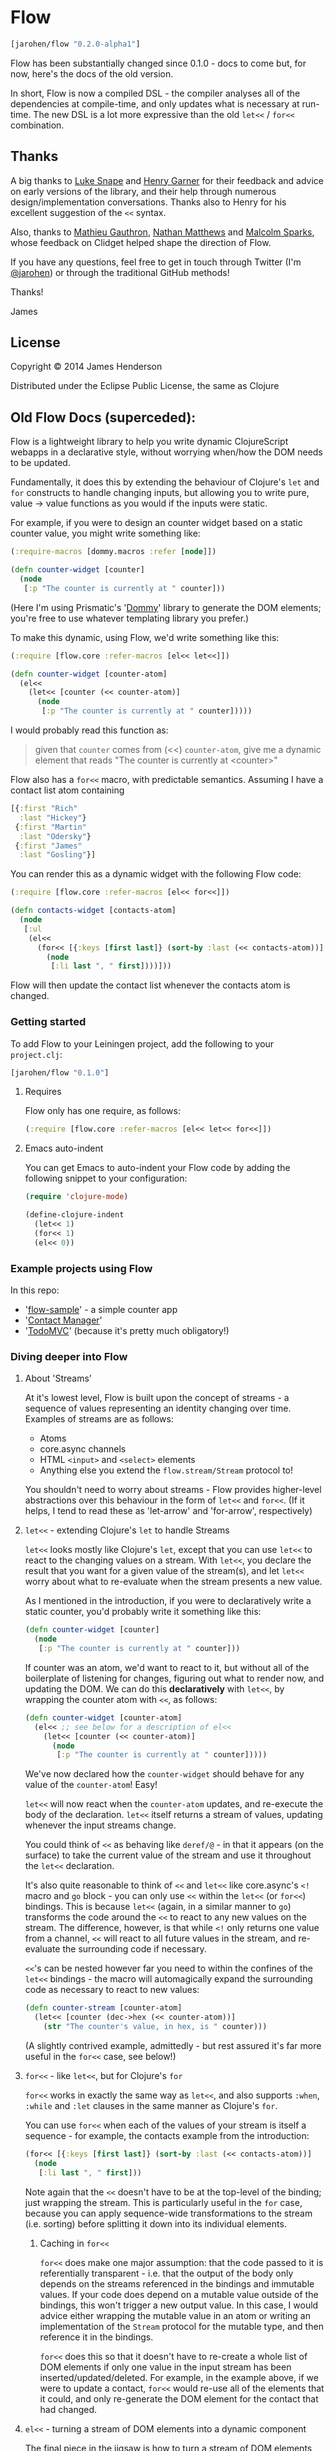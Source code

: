 * Flow

#+BEGIN_SRC clojure
  [jarohen/flow "0.2.0-alpha1"]
#+END_SRC

Flow has been substantially changed since 0.1.0 - docs to come but,
for now, here's the docs of the old version.

In short, Flow is now a compiled DSL - the compiler analyses all of
the dependencies at compile-time, and only updates what is necessary
at run-time. The new DSL is a lot more expressive than the old =let<<=
/ =for<<= combination.

** Thanks

A big thanks to [[https://github.com/lsnape][Luke Snape]] and [[https://github.com/henrygarner][Henry Garner]] for their feedback and
advice on early versions of the library, and their help through
numerous design/implementation conversations. Thanks also to Henry for
his excellent suggestion of the =<<= syntax.

Also, thanks to [[https://github.com/matlux][Mathieu Gauthron]], [[https://github.com/n8dawgrr][Nathan Matthews]] and [[https://github.com/malcolmsparks][Malcolm Sparks]],
whose feedback on Clidget helped shape the direction of Flow.

If you have any questions, feel free to get in touch through Twitter
(I'm [[https://twitter.com/jarohen][@jarohen]]) or through the traditional GitHub methods!

Thanks!

James

** License

Copyright © 2014 James Henderson

Distributed under the Eclipse Public License, the same as Clojure

** Old Flow Docs (superceded):

Flow is a lightweight library to help you write dynamic ClojureScript
webapps in a declarative style, without worrying when/how the DOM
needs to be updated.

Fundamentally, it does this by extending the behaviour of Clojure's
=let= and =for= constructs to handle changing inputs, but allowing you
to write pure, value → value functions as you would if the inputs
were static.

For example, if you were to design an counter widget based on a static
counter value, you might write something like:

#+BEGIN_SRC clojure
  (:require-macros [dommy.macros :refer [node]])

  (defn counter-widget [counter]
    (node
     [:p "The counter is currently at " counter]))
#+END_SRC

(Here I'm using Prismatic's '[[https://github.com/prismatic/dommy][Dommy]]' library to generate the DOM
elements; you're free to use whatever templating library you prefer.)

To make this dynamic, using Flow, we'd write something like this:

#+BEGIN_SRC clojure
  (:require [flow.core :refer-macros [el<< let<<]])

  (defn counter-widget [counter-atom]
    (el<<
      (let<< [counter (<< counter-atom)]
        (node
         [:p "The counter is currently at " counter]))))
#+END_SRC

I would probably read this function as:

#+BEGIN_QUOTE
given that =counter= comes from (<<) =counter-atom=, give me a dynamic
element that reads "The counter is currently at <counter>"
#+END_QUOTE

Flow also has a =for<<= macro, with predictable semantics. Assuming I
have a contact list atom containing

#+BEGIN_SRC clojure
  [{:first "Rich"
    :last "Hickey"}
   {:first "Martin"
    :last "Odersky"}
   {:first "James"
    :last "Gosling"}]
#+END_SRC

You can render this as a dynamic widget with the following Flow code:

#+BEGIN_SRC clojure
  (:require [flow.core :refer-macros [el<< for<<]])

  (defn contacts-widget [contacts-atom]
    (node
     [:ul
      (el<<
        (for<< [{:keys [first last]} (sort-by :last (<< contacts-atom))]
          (node
           [:li last ", " first])))]))
#+END_SRC

Flow will then update the contact list whenever the contacts atom is
changed.

*** Getting started

To add Flow to your Leiningen project, add the following to your =project.clj=:

#+BEGIN_SRC clojure
  [jarohen/flow "0.1.0"]
#+END_SRC

**** Requires

Flow only has one require, as follows:

#+BEGIN_SRC clojure
  (:require [flow.core :refer-macros [el<< let<< for<<]])
#+END_SRC

**** Emacs auto-indent

You can get Emacs to auto-indent your Flow code by adding the
following snippet to your configuration:

#+BEGIN_SRC emacs-lisp
  (require 'clojure-mode)

  (define-clojure-indent
    (let<< 1)
    (for<< 1)
    (el<< 0))
#+END_SRC

*** Example projects using Flow

In this repo:

- '[[https://github.com/james-henderson/flow/tree/master/samples/flow-sample][flow-sample]]' - a simple counter app
- '[[https://github.com/james-henderson/flow/tree/master/samples/contacts][Contact Manager]]'
- '[[https://github.com/james-henderson/flow/tree/master/samples/todomvc][TodoMVC]]' (because it's pretty much obligatory!)

*** Diving deeper into Flow

**** About 'Streams'

At it's lowest level, Flow is built upon the concept of streams - a
sequence of values representing an identity changing over
time. Examples of streams are as follows:

- Atoms
- core.async channels
- HTML =<input>= and =<select>= elements
- Anything else you extend the =flow.stream/Stream= protocol to!

You shouldn't need to worry about streams - Flow provides higher-level
abstractions over this behaviour in the form of =let<<= and
=for<<=. (If it helps, I tend to read these as 'let-arrow' and
'for-arrow', respectively)

**** =let<<= - extending Clojure's =let= to handle Streams

=let<<= looks mostly like Clojure's =let=, except that you can use
=let<<= to react to the changing values on a stream. With =let<<=, you
declare the result that you want for a given value of the stream(s),
and let =let<<= worry about what to re-evaluate when the stream
presents a new value.

As I mentioned in the introduction, if you were to declaratively write
a static counter, you'd probably write it something like this:

#+BEGIN_SRC clojure
   (defn counter-widget [counter]
     (node
      [:p "The counter is currently at " counter]))
#+END_SRC

If counter was an atom, we'd want to react to it, but without all of
the boilerplate of listening for changes, figuring out what to render
now, and updating the DOM. We can do this *declaratively* with
=let<<=, by wrapping the counter atom with =<<=, as follows:

#+BEGIN_SRC clojure
  (defn counter-widget [counter-atom]
    (el<< ;; see below for a description of el<<
      (let<< [counter (<< counter-atom)]
        (node
         [:p "The counter is currently at " counter]))))
#+END_SRC

We've now declared how the =counter-widget= should behave for any
value of the =counter-atom=! Easy!

=let<<= will now react when the =counter-atom= updates, and re-execute
the body of the declaration. =let<<= itself returns a stream of
values, updating whenever the input streams change.

You could think of =<<= as behaving like =deref/@= - in that it
appears (on the surface) to take the current value of the stream and
use it throughout the =let<<= declaration.

It's also quite reasonable to think of =<<= and =let<<= like
core.async's =<!= macro and =go= block - you can only use =<<= within
the =let<<= (or =for<<=) bindings. This is because =let<<= (again, in
a similar manner to =go=) transforms the code around the =<<= to react
to any new values on the stream. The difference, however, is that
while =<!= only returns one value from a channel, =<<= will react to
all future values in the stream, and re-evaluate the surrounding code
if necessary.

=<<='s can be nested however far you need to within the confines of
the =let<<= bindings - the macro will automagically expand the
surrounding code as necessary to react to new values:

#+BEGIN_SRC clojure
  (defn counter-stream [counter-atom]
    (let<< [counter (dec->hex (<< counter-atom))]
      (str "The counter's value, in hex, is " counter)))
#+END_SRC

(A slightly contrived example, admittedly - but rest assured it's far
more useful in the =for<<= case, see below!)

**** =for<<= - like =let<<=, but for Clojure's =for=

=for<<= works in exactly the same way as =let<<=, and also supports
=:when=, =:while= and =:let= clauses in the same manner as Clojure's
=for=.

You can use =for<<= when each of the values of your stream is itself a
sequence - for example, the contacts example from the introduction:

#+BEGIN_SRC clojure
  (for<< [{:keys [first last]} (sort-by :last (<< contacts-atom))]
    (node
     [:li last ", " first]))
#+END_SRC

Note again that the =<<= doesn't have to be at the top-level of the
binding; just wrapping the stream. This is particularly useful in the
=for= case, because you can apply sequence-wide transformations to the
stream (i.e. sorting) before splitting it down into its individual
elements.

***** Caching in =for<<=

=for<<= does make one major assumption: that the code passed to it is
referentially transparent - i.e. that the output of the body only
depends on the streams referenced in the bindings and immutable
values. If your code does depend on a mutable value outside of the
bindings, this won't trigger a new output value. In this case, I would
advice either wrapping the mutable value in an atom or writing an
implementation of the =Stream= protocol for the mutable type, and
then reference it in the bindings.

=for<<= does this so that it doesn't have to re-create a whole list of
DOM elements if only one value in the input stream has been
inserted/updated/deleted. For example, in the example above, if we
were to update a contact, =for<<= would re-use all of the elements
that it could, and only re-generate the DOM element for the contact
that had changed.

**** =el<<= - turning a stream of DOM elements into a dynamic component

The final piece in the jigsaw is how to turn a stream of DOM elements
(or sequences of DOM elements, if you're using =for<<=) into a
component in the browser that dynamically updates based on the input
streams. The answer here is =el<<= - a small macro that will update
the browser whenever a new value appears on the input streams:

#+BEGIN_SRC clojure
  (:require [flow.core :refer-macros [el<< for<<]])

  (el<<
    (for<< [{:keys [first last]} (sort-by :last (<< contacts-atom))]
      (node
       [:li last ", " first])))
#+END_SRC

=el<<= also has an optimization to ignore values from the stream that
have already been superceded if, for example, two updates are made in
quick succession. It can do this because =let<<= and =for<<= are
declarative - they both require the user to declare what the component
should look like for a given input value (as opposed to manually
making updates to the DOM) - so there is no need to spend time
rendering intermediate states.

